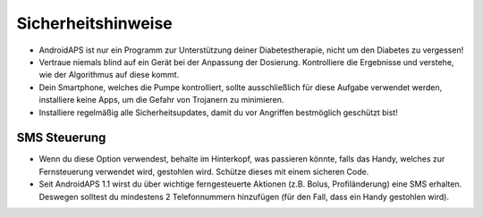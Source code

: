 Sicherheitshinweise
==================
  
* AndroidAPS ist nur ein Programm zur Unterstützung deiner Diabetestherapie, nicht um den Diabetes zu vergessen!   
* Vertraue niemals blind auf ein Gerät bei der Anpassung der Dosierung. Kontrolliere die Ergebnisse und verstehe, wie der Algorithmus auf diese kommt.   
* Dein Smartphone, welches die Pumpe kontrolliert, sollte ausschließlich für diese Aufgabe verwendet werden, installiere keine Apps, um die Gefahr von Trojanern zu minimieren.   
* Installiere regelmäßig alle Sicherheitsupdates, damit du vor Angriffen bestmöglich geschützt bist!   

SMS Steuerung
---------------
   
* Wenn du diese Option verwendest, behalte im Hinterkopf, was passieren könnte, falls das Handy, welches zur Fernsteuerung verwendet wird, gestohlen wird. Schütze dieses mit einem sicheren Code.   
* Seit AndroidAPS 1.1 wirst du über wichtige ferngesteuerte Aktionen (z.B. Bolus, Profiländerung) eine SMS erhalten. Deswegen solltest du mindestens 2 Telefonnummern hinzufügen (für den Fall, dass ein Handy gestohlen wird).   

